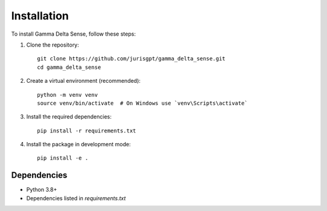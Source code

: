 Installation
============

To install Gamma Delta Sense, follow these steps:

1. Clone the repository::

    git clone https://github.com/jurisgpt/gamma_delta_sense.git
    cd gamma_delta_sense

2. Create a virtual environment (recommended)::

    python -m venv venv
    source venv/bin/activate  # On Windows use `venv\Scripts\activate`

3. Install the required dependencies::

    pip install -r requirements.txt

4. Install the package in development mode::

    pip install -e .


Dependencies
-----------
- Python 3.8+
- Dependencies listed in `requirements.txt`
